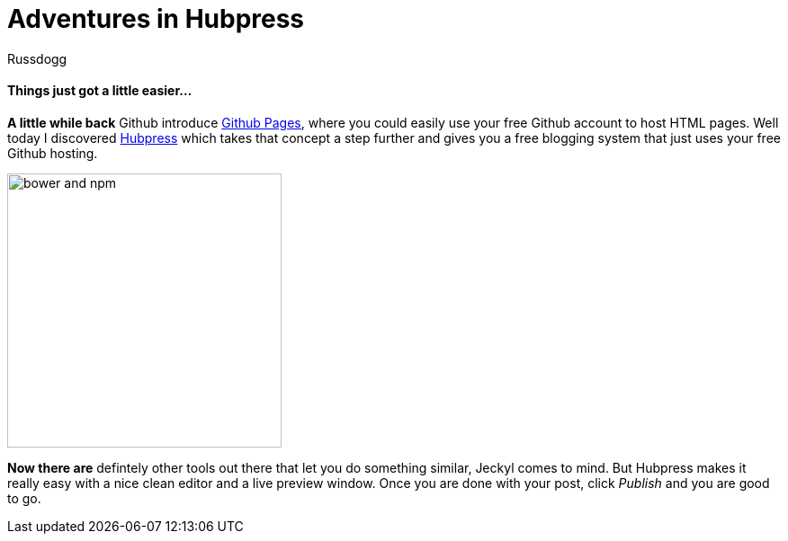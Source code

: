 = Adventures in Hubpress
:Author: Russdogg
:url-hubpress: http://hubpress.io/
:url-ghpages: http://pages.github.com

==== Things just got a little easier...

*A little while back* Github introduce {url-ghpages}[Github Pages], where you could easily use your free Github account to host HTML pages. Well today I discovered {url-hubpress}[Hubpress] which takes that concept a step further and gives you a free blogging system that just uses your free Github hosting. 

image::http://hubpress.io/img/freeze/header.png[bower and npm,305,role=right] 

*Now there are* defintely other tools out there that let you do something similar, Jeckyl comes to mind. But Hubpress makes it really easy with a nice clean editor and a live preview window. Once you are done with your post, click _Publish_ and you are good to go.




